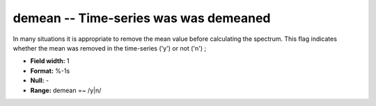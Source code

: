 .. _css3.0-demean_attributes:

**demean** -- Time-series was was demeaned
------------------------------------------

In many situations it is appropriate
to remove the mean value before calculating the spectrum.  This
flag indicates whether the mean was removed in the time-series ('y')
or not ('n') ;

* **Field width:** 1
* **Format:** %-1s
* **Null:** -
* **Range:** demean =~ /y|n/
